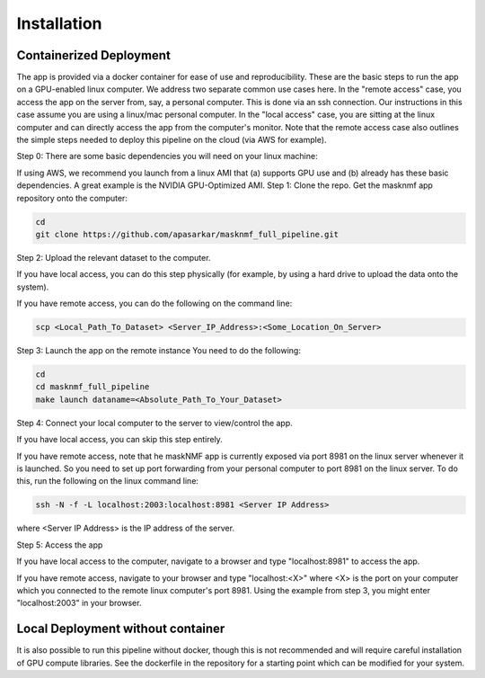 .. maskNMF app installation guide. 

Installation
============

Containerized Deployment
------------------------

The app is provided via a docker container for ease of use and reproducibility. These are the basic steps to run the app on a GPU-enabled linux computer. We address two separate common use cases here. In the "remote access" case, you access the app on the server from, say, a personal computer. This is done via an ssh connection. Our instructions in this case assume you are using a linux/mac personal computer. In the "local access" case, you are sitting at the linux computer and can directly access the app from the computer's monitor. Note that the remote access case also outlines the simple steps needed to deploy this pipeline on the cloud (via AWS for example). 

Step 0: There are some basic dependencies you will need on your linux machine: 

.. bulletlist::

  * make (most Linux operating systems come with this, to check if you have it, run "make --version" on the terminal. Otherwise you will need to install it 
  * docker
  * nvidia-docker
  * git
  * GPU drivers supporting CUDA 11.* applications 
   
If using AWS, we recommend you launch from a linux AMI that (a) supports GPU use and (b) already has these basic dependencies. A great example is the NVIDIA GPU-Optimized AMI.
Step 1: Clone the repo. Get the masknmf app repository onto the computer: 

.. code-block::

  cd
  git clone https://github.com/apasarkar/masknmf_full_pipeline.git

Step 2: Upload the relevant dataset to the computer.

If you have local access, you can do this step physically (for example, by using a hard drive to upload the data onto the system). 

If you have remote access, you can do the following on the command line: 

.. code-block::

  scp <Local_Path_To_Dataset> <Server_IP_Address>:<Some_Location_On_Server>

Step 3: Launch the app on the remote instance
You need to do the following: 

.. code-block::

  cd
  cd masknmf_full_pipeline
  make launch dataname=<Absolute_Path_To_Your_Dataset>

Step 4: Connect your local computer to the server to view/control the app.

If you have local access, you can skip this step entirely. 

If you have remote access, note that he maskNMF app is currently exposed via port 8981 on the linux server whenever it is launched. So you need to set up port forwarding from your personal computer to port 8981 on the linux server. To do this, run the following on the linux command line: 

.. code-block::

  ssh -N -f -L localhost:2003:localhost:8981 <Server IP Address>

where <Server IP Address> is the IP address of the server.

Step 5: Access the app

If you have local access to the computer, navigate to a browser and type "localhost:8981" to access the app. 

If you have remote access, navigate to your browser and type "localhost:<X>" where <X> is the port on your computer which you connected to the remote linux computer's port 8981. Using the example from step 3, you might enter "localhost:2003" in your browser. 


Local Deployment without container
----------------------------------
It is also possible to run this pipeline without docker, though this is not recommended and will require careful installation of GPU compute libraries. See the dockerfile in the repository for a starting point which can be modified for your system.




